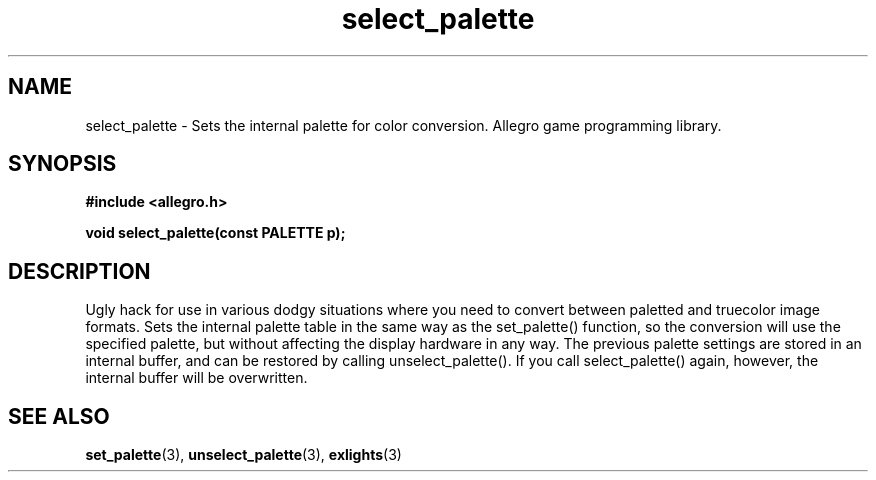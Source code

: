 .\" Generated by the Allegro makedoc utility
.TH select_palette 3 "version 4.4.3" "Allegro" "Allegro manual"
.SH NAME
select_palette \- Sets the internal palette for color conversion. Allegro game programming library.\&
.SH SYNOPSIS
.B #include <allegro.h>

.sp
.B void select_palette(const PALETTE p);
.SH DESCRIPTION
Ugly hack for use in various dodgy situations where you need to convert 
between paletted and truecolor image formats. Sets the internal palette 
table in the same way as the set_palette() function, so the conversion 
will use the specified palette, but without affecting the display 
hardware in any way. The previous palette settings are stored in an 
internal buffer, and can be restored by calling unselect_palette(). If
you call select_palette() again, however, the internal buffer will be
overwritten.

.SH SEE ALSO
.BR set_palette (3),
.BR unselect_palette (3),
.BR exlights (3)
